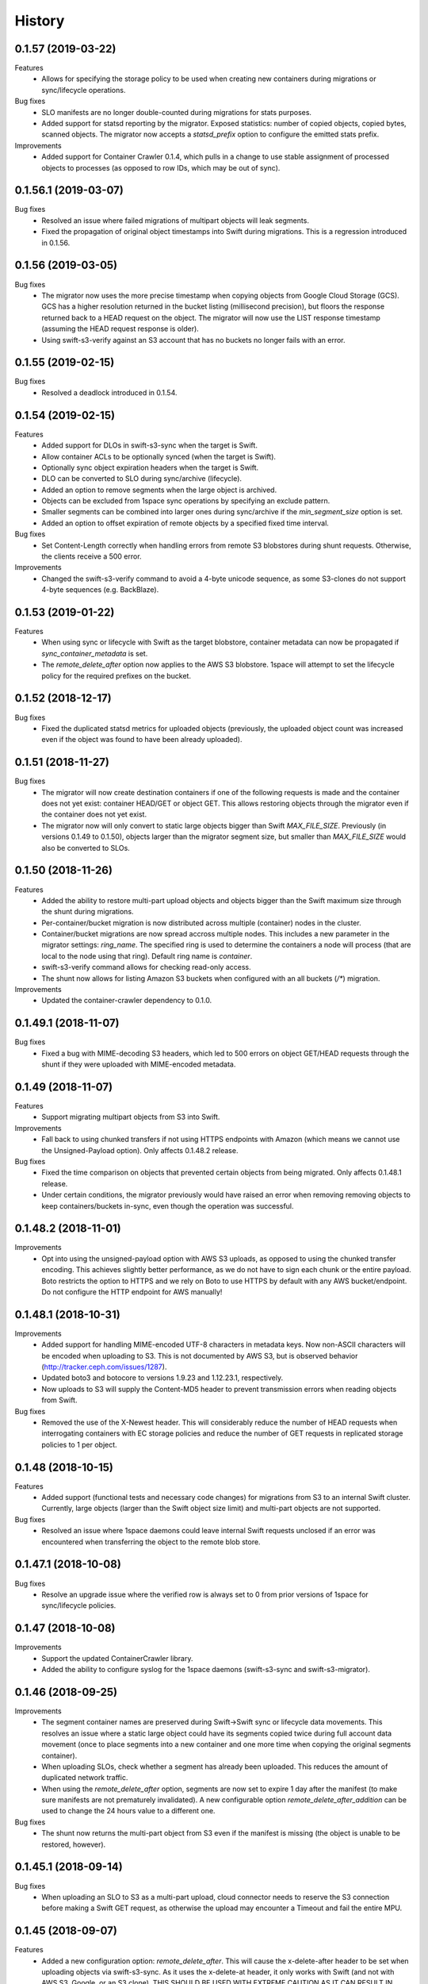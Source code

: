 History
=======

0.1.57 (2019-03-22)
-------------------

Features
   - Allows for specifying the storage policy to be used when creating new
     containers during migrations or sync/lifecycle operations.

Bug fixes
   - SLO manifests are no longer double-counted during migrations for stats
     purposes.
   - Added support for statsd reporting by the migrator. Exposed statistics:
     number of copied objects, copied bytes, scanned objects. The migrator now
     accepts a `statsd_prefix` option to configure the emitted stats prefix.

Improvements
   - Added support for Container Crawler 0.1.4, which pulls in a change to use
     stable assignment of processed objects to processes (as opposed to row IDs,
     which may be out of sync).

0.1.56.1 (2019-03-07)
---------------------

Bug fixes
   - Resolved an issue where failed migrations of multipart objects will leak
     segments.
   - Fixed the propagation of original object timestamps into Swift during
     migrations. This is a regression introduced in 0.1.56.

0.1.56 (2019-03-05)
-------------------

Bug fixes
   - The migrator now uses the more precise timestamp when copying objects from
     Google Cloud Storage (GCS). GCS has a higher resolution returned in the
     bucket listing (millisecond precision), but floors the response returned back
     to a HEAD request on the object. The migrator will now use the LIST response
     timestamp (assuming the HEAD request response is older).
   - Using swift-s3-verify against an S3 account that has no buckets no longer
     fails with an error.

0.1.55 (2019-02-15)
-------------------

Bug fixes
   - Resolved a deadlock introduced in 0.1.54.

0.1.54 (2019-02-15)
-------------------

Features
   - Added support for DLOs in swift-s3-sync when the target is Swift.
   - Allow container ACLs to be optionally synced (when the target is Swift).
   - Optionally sync object expiration headers when the target is Swift.
   - DLO can be converted to SLO during sync/archive (lifecycle).
   - Added an option to remove segments when the large object is archived.
   - Objects can be excluded from 1space sync operations by specifying an
     exclude pattern.
   - Smaller segments can be combined into larger ones during sync/archive if
     the `min_segment_size` option is set.
   - Added an option to offset expiration of remote objects by a specified fixed
     time interval.

Bug fixes
   - Set Content-Length correctly when handling errors from remote S3
     blobstores during shunt requests. Otherwise, the clients receive a 500 error.

Improvements
   - Changed the swift-s3-verify command to avoid a 4-byte unicode sequence, as
     some S3-clones do not support 4-byte sequences (e.g. BackBlaze).

0.1.53 (2019-01-22)
-------------------

Features
   - When using sync or lifecycle with Swift as the target blobstore, container
     metadata can now be propagated if `sync_container_metadata` is set.
   - The `remote_delete_after` option now applies to the AWS S3 blobstore.
     1space will attempt to set the lifecycle policy for the required prefixes on
     the bucket.

0.1.52 (2018-12-17)
-------------------

Bug fixes
  - Fixed the duplicated statsd metrics for uploaded objects (previously,
    the uploaded object count was increased even if the object was found to have
    been already uploaded).

0.1.51 (2018-11-27)
-------------------

Bug fixes
  - The migrator will now create destination containers if one of the following
    requests is made and the container does not yet exist: container HEAD/GET or
    object GET. This allows restoring objects through the migrator even if
    the container does not yet exist.
  - The migrator now will only convert to static large objects bigger than Swift
    `MAX_FILE_SIZE`. Previously (in versions 0.1.49 to 0.1.50), objects larger
    than the migrator segment size, but smaller than `MAX_FILE_SIZE` would also
    be converted to SLOs.

0.1.50 (2018-11-26)
-------------------

Features
  - Added the ability to restore multi-part upload objects and objects bigger than
    the Swift maximum size through the shunt during migrations.
  - Per-container/bucket migration is now distributed across multiple (container)
    nodes in the cluster.
  - Container/bucket migrations are now spread accross multiple nodes. This
    includes a new parameter in the migrator settings: `ring_name`. The specified
    ring is used to determine the containers a node will process (that are local
    to the node using that ring). Default ring name is `container`.
  - swift-s3-verify command allows for checking read-only access.
  - The shunt now allows for listing Amazon S3 buckets when configured with an
    all buckets (`/*`) migration.

Improvements
  - Updated the container-crawler dependency to 0.1.0.

0.1.49.1 (2018-11-07)
---------------------

Bug fixes
  - Fixed a bug with MIME-decoding S3 headers, which led to 500 errors on object
    GET/HEAD requests through the shunt if they were uploaded with MIME-encoded
    metadata.

0.1.49 (2018-11-07)
-------------------

Features
  - Support migrating multipart objects from S3 into Swift.

Improvements
  - Fall back to using chunked transfers if not using HTTPS endpoints with Amazon
    (which means we cannot use the Unsigned-Payload option). Only affects
    0.1.48.2 release.

Bug fixes
  - Fixed the time comparison on objects that prevented certain objects from being
    migrated. Only affects 0.1.48.1 release.
  - Under certain conditions, the migrator previously would have raised an error
    when removing removing objects to keep containers/buckets in-sync, even though
    the operation was successful.

0.1.48.2 (2018-11-01)
---------------------

Improvements
  - Opt into using the unsigned-payload option with AWS S3 uploads, as opposed to
    using the chunked transfer encoding. This achieves slightly better
    performance, as we do not have to sign each chunk or the entire payload. Boto
    restricts the option to HTTPS and we rely on Boto to use HTTPS by default with
    any AWS bucket/endpoint. Do not configure the HTTP endpoint for AWS manually!

0.1.48.1 (2018-10-31)
---------------------

Improvements
  - Added support for handling MIME-encoded UTF-8 characters in metadata keys. Now
    non-ASCII characters will be encoded when uploading to S3. This is not
    documented by AWS S3, but is observed behavior
    (http://tracker.ceph.com/issues/1287).
  - Updated boto3 and botocore to versions 1.9.23 and 1.12.23.1, respectively.
  - Now uploads to S3 will supply the Content-MD5 header to prevent transmission
    errors when reading objects from Swift.

Bug fixes
  - Removed the use of the X-Newest header. This will considerably reduce the
    number of HEAD requests when interrogating containers with EC storage policies
    and reduce the number of GET requests in replicated storage policies to 1 per
    object.

0.1.48 (2018-10-15)
-------------------

Features
  - Added support (functional tests and necessary code changes) for migrations
    from S3 to an internal Swift cluster. Currently, large objects (larger than
    the Swift object size limit) and multi-part objects are not supported.

Bug fixes
  - Resolved an issue where 1space daemons could leave internal Swift requests
    unclosed if an error was encountered when transferring the object to the
    remote blob store.

0.1.47.1 (2018-10-08)
---------------------

Bug fixes
  - Resolve an upgrade issue where the verified row is always set to 0 from prior
    versions of 1space for sync/lifecycle policies.

0.1.47 (2018-10-08)
---------------------

Improvements
  - Support the updated ContainerCrawler library.
  - Added the ability to configure syslog for the 1space daemons
    (swift-s3-sync and swift-s3-migrator).

0.1.46 (2018-09-25)
---------------------

Improvements
  - The segment container names are preserved during Swift-\>Swift sync or
    lifecycle data movements. This resolves an issue where a static large
    object could have its segments copied twice during full account data
    movement (once to place segments into a new container and one more time
    when copying the original segments container).
  - When uploading SLOs, check whether a segment has already been uploaded.
    This reduces the amount of duplicated network traffic.
  - When using the `remote_delete_after` option, segments are now set to
    expire 1 day after the manifest (to make sure manifests are not
    prematurely invalidated). A new configurable option
    `remote_delete_after_addition` can be used to change the 24 hours value to
    a different one.

Bug fixes
  - The shunt now returns the multi-part object from S3 even if the manifest
    is missing (the object is unable to be restored, however).

0.1.45.1 (2018-09-14)
---------------------

Bug fixes
  - When uploading an SLO to S3 as a multi-part upload, cloud connector needs
    to reserve the S3 connection before making a Swift GET request, as
    otherwise the upload may encounter a Timeout and fail the entire MPU.

0.1.45 (2018-09-07)
---------------------

Features
  - Added a new configuration option: `remote_delete_after`. This will cause
    the x-delete-after header to be set when uploading objects via
    swift-s3-sync. As it uses the x-delete-at header, it only works with Swift
    (and not with AWS S3, Google, or an S3 clone).
    THIS SHOULD BE USED WITH EXTREME CAUTION AS IT CAN RESULT IN DATA LOSS.

Bug fixes
  - Correctly detects if a Swift Static Large Object (SLO) has already been
    uploaded. Previously, SLO would always be re-uploaded if the remote
    segments container does not match the origin segments container.

0.1.44 (2018-08-27)
---------------------

Features
  - Support for ContainerCrawler 0.0.14 (parallel enumeration of containers).

Bug fixes
  - Fixed a regression which caused `ChunkWriteTimeout` errors after reading
    an object from Swift.
  - Properly support account overrides with Keystone (previously, the auth
    URL -- Keystone -- would be used as the storage URL).

0.1.43 (2018-08-14)
---------------------

Features
  - Allow keystone credentials to be used (NOTE: does not work with storage
    URLs which do not use the same account - i.e. specifying `remote_account`).
  - Add --prefix to verify.

Bug fixes
  - Fixed build\_docker\_image.py for cloud-connector.

0.1.42 (2018-08-03)
---------------------

Bug fixes
  - Fixed an issue where a DLO that has a manifest that refers to the DLO
    itself would result in an infinite loop.

0.1.41 (2018-07-24)
---------------------

Features
  - Allow migrations from a ProxyFS account. The migrator will ignore ProxyFS
    non-content specific, opaque ETags during migrations and the operator
    should validate content hashes of the migrated objects.
  - Migrator will report the total size of objects copied during each pass as
    `bytes_count` field in the status file (and the corresponding
    `last_bytes_count`).

Bug fixes
  - A non-ASCII character in the `custom_prefix` option would result in a
    unicode error.
  - Security: Secret key was previously logged at debug level in the Swift
    proxy server logs.
  - Quiesced the shunt middleware to no longer log a notice that it is not
    configured on every Swift request to the proxy server.
  - Migrator now uses the source object's X-Timestamp (if available), as
    opposed to the Last-Modified date. This ensures the exact match between
    the dates during migrations.
  - If the migrator status file is corrupted, the migrator previously would
    not start. As of 0.1.41, the migrator will move the corrupted files and
    will restart its scan. The migrator also attempts to avoid corruption by
    using a temporary file, as opposed to writing to the status file directly.

0.1.40 (2018-06-29)
---------------------

Bug fixes
  - Migrator shunt would double PUT objects in the destination cluster if the
    container already exists.
  - Metadata selectors should be case-insensitive, as the HTTP headers are.

0.1.39 (2018-06-28)
---------------------

Bug fixes
  - Fixed an issue with metadata keys that contain non-ASCII characters and
    are used for selecting objects to migrate.

0.1.38 (2018-06-27)
---------------------

Features
  - 1space can now migrate objects based on their metadata. The metadata
    conditions can be a combination of AND, NOT, OR of metadata keys and
    values.

Bug fixes
  - Removed an extra GET request when migrating SLOs/DLOs.
  - Fixed migrator statistics handling for source containers that were emptied
    and containers that were added or removed (causing a different migrator
    process to handle them).

0.1.37 (2018-06-12)
---------------------

Features
  - Added a "cloud connector" feature. It allows for setting up a docker
    container in AWS that can serve S3 requests from S3, but fall back to the
    on-premises Swift cluster when necessary.

Bug fixes
  - The migrator honors the `poll_interval` setting set in the
    `migrator_settings` portion of the configuration file.

0.1.36 (2018-06-11)
---------------------

Features
  - `merge_namespaces` flag now controls shunt behavior as opposed to just
    looking at the `propagate_delete` flag. This means that configuration
    MUST BE UPDATED to maintain same behavior.
  - Migrator can now propagate account metadata from a swift source,
    including account ACL's.
  - The shunt will now automatically detect changed configuration file and
    reload configuration.

Improvements
  - The migrator now initializes the provider loggers correctly for better/
    more logging.
  - Some improvements and changes to the test container management.

Bug fixes
  - Migrator will not fail out on failed deletion of source object that is
    already deleted.

0.1.35 (2018-05-16)
---------------------

Features
  - Migrations can be configured to copy objects only older than a specified
    number of seconds. If this configuration option is not set, objects are
    copied immediately as before.

Bug fixes
  - A container with numerous dynamic large objects will no longer stall when
    attempting to copy its segments.
  - The migrator will not stall when encountering a static large object with
    numerous segments.
  - Workers are correctly passed to the migrator instance. Previously, the
    configuration option was ignored and we always defaulted to 10 workers.

0.1.34 (2018-05-11)
---------------------

Bug fixes
  - The migrator never processes more than one page of objects. This bug was
    due to the fact that the status files would be overwritten every time the
    migrator completes a pass.
  - Objects that have been copied as part of the migration may be removed if
    the listings are paginated. This is an issue with the marker not being set
    when listing objects in the destination blob store.

0.1.33 (2018-05-08)
---------------------

Improvements
  - The migrator now tags and keeps track of containers that have been copied.
    If a container is removed from the source blob store, it will be removed
    from the destination (assuming it only contains objects copied from the
    source and no metadata has been changed).

Bug fixes
  - The migrator may remove objects previously copied when the paginated
    listings from the two blob stores do not align.
  - Container and object metadata updates were not always propagated, as the
    migrator was considering the X-Timestamp date (created-at time), rather
    than the last-modified date.

0.1.32 (2018-04-26)
---------------------

Bug fixes
  - The swift-s3-sync shunt no longer fails to load on older Swift (< 2.9).
  - The migrator propagates the versioning headers on container metadata
    changes.

0.1.31 (2018-04-25)
---------------------

Improvements
  - The swift-s3-sync migrator can migrate objects out of older (< 2.8) Swift
    clusters. Previously, there would be an error reported about a missing
    last-modified header.
  - swift-s3-migrator will remove migrated objects if they have been deleted
    from the source cluster. This is done by tagging every object with
    internal metadata. If an object is mutated (via POST) or overwritten on
    the destination cluster, it will not be removed.
  - Container metadata changes are propagated from the source to destination
    even after the initial creation of the container during a migration.

0.1.30 (2018-04-11)
---------------------

Bug fixes
  - Migrations can now process accounts with more than 10000 containers (the
    default list limit in Swift).
  - Large object manifests (both static and dynamic) are properly copied on
    migrations. Previously (in 0.1.29), the upload would result in a 422
    error, due to an ETag mismatch.
  - Migration shunt supports HEAD and PUT against containers that have not yet
    been copied. In the case of HEAD, the headers from the source container
    are returned. In the latter, the container is create when the first PUT
    request against it is made.

0.1.29 (2018-04-09)
---------------------

Features
  - Configuring a per-account migration (/\*) now propagates container
    listings (which allows calling GET on the account to get containers that
    may not have been yet migrated).

Bug fixes
  - Fixed unicode character handling in object metadata and container names
    for the migrator.
  - Fixed handling of not-yet migrated containers when issuing GET requests
    against them.

0.1.28 (2018-04-02)
---------------------

Features
  - Added the ability to change a container's name during migration.
  - Handle Swift object versioning in migrations.
  - Allow a custom prefix to be used when interacting with S3, instead of
    a hash of the local account and container followed by the account and
    container.

Bug fixes
  - Improved unicode support in user and account names.
  - Properly use ETag to add data-integrity checks when uploading to Swift.
  - Propagate POST in Swift-to-Swift mappings, both when syncing and migrating.
  - Propagate DELETE requests back to origin when migrating. This prevents deleted
    objects from reappearing in listings.
  - Fixed shunting migrations that map to all containers.

0.1.27 (2018-03-14)
---------------------

Features
  - Implement support for migrating Dynamic Large Objects. This is done as a
    best-effort migration, where we list and copy all segments.

Bug fixes
  - Fixed a bug in the migrator, where a connection could be reused before all
    of the bytes have been read from the prior response, resulting in
    corruption.
  - Ensure to close all connections to the remote providers after each
    migrator pass. When there are no objects to migrate, not closing
    connections may lead to exhausting the listening socket's queue.
  - Static large objects are no longer considered different after the
    migrations if the manifests have the keys in a different order.

Improvements
  - Improved error reporting for missing containers in the migrator. A missing
    container no longer results in a traceback and prints a more informative
    message.

0.1.26 (2018-02-23)
---------------------

Features
  - Status records generated from migrations configured for all buckets
    within a single account now include an `all_buckets` flag. Collecting
    agents may use it to perform aggregation.

Bug fixes
  - Fix a bug in migration status reporting which resulted in an unbounded
    growth of status files.

0.1.25 (2018-02-21)
---------------------

Features
  - swift-s3-verify now makes assertions about the responses received, rather
    relying on tracebacks.
  - swift-s3-verify now accepts a `--account` override when using the Swift
    protocol.
  - The shunt now supports ProxyFS. Note that this requires two copies of
    the middleware in normal proxy pipeline: the first handles all
    non-ProxyFS accounts while the second handles *only* ProxyFS accounts.
    Further, the middleware is required in proxyfsd's no-auth pipeline.
  - The shunt can now restore `206 Partial Content` responses that in fact
    contain the entire content.
  - Keep migrator scan and moved counts for last run in status file
  - The shunt now supports configured migrations.
  - Swift Container ACLs are propagated to created containers during whole
    account migrations.

Bug fixes
  - Make progress even when other nodes are down.
  - Prevent busy-loops on small, mostly-empty clusters.
  - swift-s3-verify now works against AWS.
  - Do translate headers twice from the remote to local. In the case of S3,
    this would mangle the ETag, causing the PUT to fail.
  - Do not display objects twice in shunted listings for migrations or
    archive sync mappings after restore.
  - Do not duplicate secrets in status file.
  - Stale status entries for migrations are removed for unconfigured
    migrations startup.


0.1.24 (2018-02-01)
---------------------

Bug fixes
  - Fixed shunted S3 listings to return Last-Modified date in the same format
    as Swift.
  - Migration out of S3 buckets sets the X-Timestamp header from Last-Modified
    date (as X-Timestamp is absent).
  - List entire S3 bucket contents when performing migration out of S3 (as
    opposed to assuming a namespace keyed off the hash).

0.1.23 (2018-01-31)
---------------------

Features
  - Added a swift-s3-verify utility, which allows for validating a provider's
    credentials required by swift-s3-sync by performing
    PUT/GET/HEAD/COPY/DELETE requests against a user-supplied bucket
    (container).
  - Added a swift-s3-migrator daemon, which allows for migrating objects from
    a given Swift cluster into the Swift cluster which has swift-s3-migrator
    deployed. The migration follows a pull model where the remote accounts and
    containers are periodically scanned for new content. The object metadata
    and timestamps are preserved in this process. Some limitations currently
    exist:
    - Dynamic Large Objects are not migrated
    - container ACLs are not propagated
    The migrator can be used against AWS S3 and S3-clones, as well. However,
    that functionality is not well tested.

Bug fixes
  - Resolved a possible issue where on a GET request through the swift-s3-sync
    shunt the underlying connection may be prematurely re-used.

0.1.22 (2017-12-05)
---------------------

Improvements
  - Removed the dependency on the `container_crawler` library in the
    `sync_swift` module.

0.1.21 (2017-12-05)
---------------------

Bug fixes
  - Fix the retries of uploads into Swift by adding support for the `reset()`
    method in the FilePutWrapper and SLOPutWrapper. Previously, Swift would
    never retry a failed upload.
  - No longer issues a PUT object request if the segments container was
    missing and had to be created, but instead we wait until the following
    iteration to retry segment upload.

0.1.20 (2017-10-09)
---------------------

Bug fixes
  - Update the integration test container dependencies (botocore and
    container-crawler).
  - Improved error handling, by relying on ResponseMetadata:HTTPStatusCode in
    boto errors (as opposed to Error:Code, which may not always be present).
  - Make Content-Type propagation work correctly. The prior attempt included
    it as a user metadata header, which is not what we should be doing.
  - Fix the SLO upload against Google to include the SLO manifest.

0.1.19 (2017-10-04)
---------------------

Features
  - Support restoring static large objects (SLO) from the remote store (which
    are stored there either as the result of a multipart upload or static
    large objects). The change requires the SLO manifest to be preserved and
    is now uploaded to S3 (and S3 clones) in the .manifests namespace (for
    that account and container).

Bug fixes
  - If an object is removed from the remote store, no longer fail with 404 Not
    Found (and continue to make progress).
  - Propagate the Content-Type header to the remote store on upload.
  - Fix up for the Swift 2.15.3 release (which repatriated a function we use).

Improvements
  - Small improvement to the testing container, which will no longer install
    recommended packages.

0.1.18 (2017-09-11)
---------------------

Improvements
  - Reset the status row when the container policy changes.

0.1.17 (2017-09-06)
---------------------

Features
  - Support restoring objects from the archive on a GET request. This only
    applies to regular objects. SLO (or multipart objects in S3) are not
    restored, as we do not have the object manifest.

Improvements
  - Added a docker container to be used for functional testing.

0.1.16 (2017-08-23)
---------------------

Bug fixes
  - Fix invalid arguments in the call to `get_object_metadata`, which
    manifests during SLO metadata updates (when the object is not changed, but
    the metadata is).

Improvement:
  - Lazy initialize public cloud sessions. This is useful when cloud sync
    reaches the steady state of checking for changes on an infrequently
    changed container. If there are no new objects to upload, no connections
    are created.

0.1.15 (2017-08-07)
---------------------

Bug fixes
  - Fix listings where the last object has a unicode name.

0.1.14 (2017-08-01)
---------------------

Bug fixes
  - Handle the "Accept" header correctly when constructing response listings.

0.1.13 (2017-07-13)
---------------------

Bug fixes
  - Convert container names in the shunt to unicode strings. Otherwise, we
    fail with unicode containers, as they will be (unexpectedly) UTF-8
    encoded.

0.1.12 (2017-07-12)
---------------------

Features
  - Added "content\_location" to JSON listings, which indicate where the object
    is stored (if not local).
  - Support for HTTP/HTTPS proxy.
  - Allowed log-level to be set through the config.

Bug fixes
  - Unicode characters are properly handled in account and container names when
    syncing to S3.
  - Fixed paginated listings of archived objects from S3, where previously missing
    hashed prefix could cause the listing to never terminate.
  - Worked around an issue with Google Cloud Storage, where encoding-type has been
    dropped as a valid parameter.
  - Swift to Swift sync is properly supported in the "per-account" case now.
    Containers are auto-created in the remote store and the "cloud container" is
    used as the prefix for the container names.

0.1.11 (2017-06-22)
---------------------

Bug fixes
  - When returning S3 objects or their metadata, we should unquote the ETag,
    as that would match the expected output from Swift.

0.1.10 (2017-06-21)
---------------------

Bug fixes
  - The shunt was incorrectly referencing an exception attribute when
    encountering errors from Swift (e.http_status_code vs e.http_status).

0.1.9 (2017-06-21)
---------------------

Bug fixes
  - The shunt should propagate errors encountered from S3 (e.g. 404) to the
    client, as opposed to always returning 502.

0.1.8 (2017-06-21)
---------------------

Bug fixes
  - When syncing *all* containers in an account, the middleware needs to use
    the requested container when looking up the object in S3.

0.1.7 (2017-06-20)
---------------------

Features
  - When uploading data to Amazon S3, AES256 Server-Side encryption will be
    used by default.
  - Added middleware to allow for LIST and GET of objects that may have been
    archived to the remote bucket.

Bug fixes
  - Supply content-length with Swift objects on PUT. This ensures that we can
    upload a 0-sized object.
  - Fixed Swift DELETE propagation. Previously, DELETE requests would fail due
    to a missing parameter.

Known issues
  - Sync all containers is currently not working as intended with Swift. It
    places all of the objects in one container. Will address in a subsequent
    release.

0.1.6 (2017-06-02)
---------------------

Bug fixes
  - Fix an issue that prevents SLO uploads where opening a Swift connection
    before acquiring the S3 client may cause the Swift connection to be closed
    before any bytes are read.
  - Do not serialize on a single Boto session.

0.1.5 (2017-06-01)
---------------------

Bug fixes
  - Handle deleted objects when DELETE propagation is turned off correctly
    (should be a NOOP, but previously fell through to an attempted upload).
  - Handle "409 Conflict" if attempting to DELETE an object, but it was
    actually already replaced with a new Timestamp.

0.1.4 (2017-05-30)
---------------------

Features
  - Allow fine(r) grained control of object movement through `copy_after`,
    `retain_local`, and `propagate_delete` options. `copy_after` defers action
    on the rows until after a specified number of seconds has expired since
    the last object update; `retain_local` determines whether the object
    should be removed after copying to the remote store; `propagate_delete`
    controls whether DELETE requests against the cluster should show up on the
    remote endpoint. For example, one could configure Cloud Sync in archive
    mode, by turning off DELETE propagation and local copy retention, while
    defering the copy action for a set number of days until the archival date.

Bug fixes
  - A missing object should not generate an exception -- and stop Cloud Sync
    -- when attempting to upload. The exception will now be ignored.

0.1.3 (2017-05-08)
---------------------

Improvement
  - Support new version of the ContainerCrawler (0.0.3).

0.1.2 (2017-04-19)
---------------------

Features
  - Implemented support for syncing to Swift. Does not support DLO, but does
    have parity with S3 sync (propagates PUT, POST, DELETE, and supports
    SLOs). Swift can be enabled by passing the option "protocol" with the
    value "swift" in the configuration for a mapping.

Bug fixes
  - Fixed a broken import, which prevented the daemon from starting.
  - Restricted the requests Sessions to be used once per worker (as opposed to
    being shared across workers).

0.1.1 (2017-03-22)
---------------------

Improvements
  - Add boto3/botocore logging. This is particularly useful at debug level to
    observe the submitted requests/responses.
  - Added a user agent string for the Google Partner Network.

0.1.0 (2017-03-20)
---------------------

Features
  - Added SLO support in AWS S3 and Google Cloud Storage. For AWS S3 (and
    clones), SLO is converted to an MPU. Ranges are not supported in SLO
    manifest. If there is a mismatch between the smallest S3 part and Swift,
    i.e. allowing for a segment size < 5MB in Swift, the manifest will fail to
    upload. GCS uploads are converted to a single object, as it has a 5TB
    upload limit.

Improvements
  - Move s3-sync to using the ContainerCrawler framework.

0.0.9 (2016-12-12)
---------------------

Bug fixes
  - Fix error handling, where some workers could quit without indicating
    completion of a task, causing the main process to hang.
  - More unicode support fixes.

0.0.8 (2016-10-19)
---------------------

Bug fixes
  - Properly encode unicode characters in object names and metadata.
  - The `--once` option runs exactly once now.

0.0.7 (2016-09-28)
---------------------

Features
  - Added support for non-Amazon providers, where we fall back to v2 signer.
  - Glacier integration: objects are re-uploaded if their metadata changes, as
    the metadata is immutable in Glacier.

Bug fixes
  - Fixed object deletion. Previously, deletes would repeatedly fail and the
    daemon would not make progress.
  - Fixed a bug where `upload_object()` would be called after
    `delete_object()` (even though the object does not exist)

0.0.6 (2016-09-05)
------------------

Features
  - Added concurrent uploads, through green threads.

Bug fixes
  - Avoid extra seeks when attempting to rewind the object which has not been
    read (i.e. calling seek(0) after opening the object).
  - Close the object stream at the end of transfers.

0.0.5 (2016-08-16)
------------------

Features
  - Add support for AWS-v4 chunked transfers.

Improvements
  - Track the database ID and bucket name. If the DB drive crashes and it is
    rebuilt, this will cause the node to re-validate the data already
    uploaded.
  - Exit with status "0" if the config file does not exist. This is important,
    as otherwise a process monitoring system may restart the daemon, on the
    assumption that it encountered an error.

Bug fixes
  - Configuring the cloud sync daemon for a new bucket resets the sync
    progress.

0.0.4 (2016-07-29)
------------------

Bug fixes
  - Account for S3 quoting etags when comparing to the Swift etag (which would
    previously result in repeated uploads).

0.0.3 (2016-07-26)
------------------

Improvements
  - Only use the account/container when computing the bucket prefix.
  - Add retry on errors (as opposed to exiting).
  - Early termination if there are no containers to sync.
